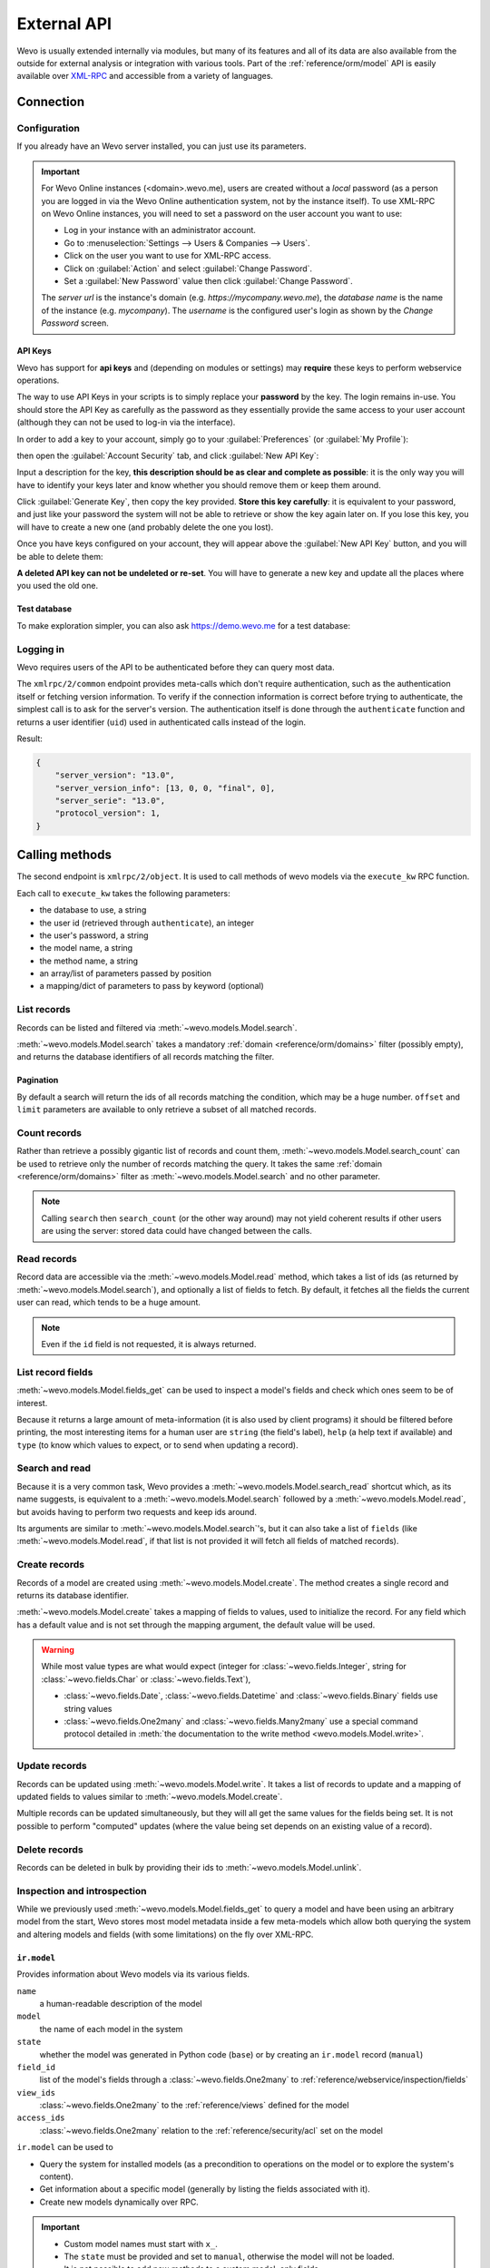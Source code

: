 ============
External API
============

Wevo is usually extended internally via modules, but many of its features and
all of its data are also available from the outside for external analysis or
integration with various tools. Part of the :ref:`reference/orm/model` API is
easily available over XML-RPC_ and accessible from a variety of languages.

Connection
==========

Configuration
-------------

If you already have an Wevo server installed, you can just use its parameters.

.. important::

    For Wevo Online instances (<domain>.wevo.me), users are created without a
    *local* password (as a person you are logged in via the Wevo Online
    authentication system, not by the instance itself). To use XML-RPC on Wevo
    Online instances, you will need to set a password on the user account you
    want to use:

    * Log in your instance with an administrator account.
    * Go to :menuselection:`Settings --> Users & Companies --> Users`.
    * Click on the user you want to use for XML-RPC access.
    * Click on :guilabel:`Action` and select :guilabel:`Change Password`.
    * Set a :guilabel:`New Password` value then click :guilabel:`Change Password`.

    The *server url* is the instance's domain (e.g.
    *https://mycompany.wevo.me*), the *database name* is the name of the
    instance (e.g. *mycompany*). The *username* is the configured user's login
    as shown by the *Change Password* screen.

.. tabs::

   .. code-tab:: python

       url = <insert server URL>
       db = <insert database name>
       username = 'admin'
       password = <insert password for your admin user (default: admin)>

   .. code-tab:: ruby

       url = <insert server URL>
       db = <insert database name>
       username = "admin"
       password = <insert password for your admin user (default: admin)>

   .. code-tab:: php

       $url = <insert server URL>;
       $db = <insert database name>;
       $username = "admin";
       $password = <insert password for your admin user (default: admin)>;

   .. code-tab:: java

       final String url = <insert server URL>,
                     db = <insert database name>,
               username = "admin",
               password = <insert password for your admin user (default: admin)>;

API Keys
~~~~~~~~

.. versionadded:: 14.0

Wevo has support for **api keys** and (depending on modules or settings) may
**require** these keys to perform webservice operations.

The way to use API Keys in your scripts is to simply replace your **password**
by the key. The login remains in-use. You should store the API Key as carefully
as the password as they essentially provide the same access to your user
account (although they can not be used to log-in via the interface).

In order to add a key to your account, simply go to your
:guilabel:`Preferences` (or :guilabel:`My Profile`):

.. image:: external_api/preferences.png
   :align: center

then open the :guilabel:`Account Security` tab, and click
:guilabel:`New API Key`:

.. image:: external_api/account-security.png
   :align: center

Input a description for the key, **this description should be as clear and
complete as possible**: it is the only way you will have to identify your keys
later and know whether you should remove them or keep them around.

Click :guilabel:`Generate Key`, then copy the key provided. **Store this key
carefully**: it is equivalent to your password, and just like your password
the system will not be able to retrieve or show the key again later on. If you lose
this key, you will have to create a new one (and probably delete the one you
lost).

Once you have keys configured on your account, they will appear above the
:guilabel:`New API Key` button, and you will be able to delete them:

.. image:: external_api/delete-key.png
   :align: center

**A deleted API key can not be undeleted or re-set**. You will have to generate
a new key and update all the places where you used the old one.

Test database
~~~~~~~~~~~~~

To make exploration simpler, you can also ask https://demo.wevo.me for a test
database:

.. tabs::

   .. code-tab:: python

      import xmlrpc.client
      info = xmlrpc.client.ServerProxy('https://demo.wevo.me/start').start()
      url, db, username, password = info['host'], info['database'], info['user'], info['password']

   .. code-tab:: ruby

      require "xmlrpc/client"
      info = XMLRPC::Client.new2('https://demo.wevo.me/start').call('start')
      url, db, username, password = info['host'], info['database'], info['user'], info['password']

   .. group-tab:: PHP

      .. code-block:: php

         require_once('ripcord.php');
         $info = ripcord::client('https://demo.wevo.me/start')->start();
         list($url, $db, $username, $password) = array($info['host'], $info['database'], $info['user'], $info['password']);

      .. note::
         These examples use the `Ripcord <https://code.google.com/p/ripcord/>`_
         library, which provides a simple XML-RPC API. Ripcord requires that
         `XML-RPC support be enabled
         <https://php.net/manual/en/xmlrpc.installation.php>`_ in your PHP
         installation.

         Since calls are performed over
         `HTTPS <https://en.wikipedia.org/wiki/HTTP_Secure>`_, it also requires that
         the `OpenSSL extension
         <https://php.net/manual/en/openssl.installation.php>`_ be enabled.

   .. group-tab:: Java

      .. code-block:: java

         final XmlRpcClient client = new XmlRpcClient();

         final XmlRpcClientConfigImpl start_config = new XmlRpcClientConfigImpl();
         start_config.setServerURL(new URL("https://demo.wevo.me/start"));
         final Map<String, String> info = (Map<String, String>)client.execute(
             start_config, "start", emptyList());

         final String url = info.get("host"),
                       db = info.get("database"),
                 username = info.get("user"),
                 password = info.get("password");

      .. note::
         These examples use the `Apache XML-RPC library <https://ws.apache.org/xmlrpc/>`_.

         The examples do not include imports as these imports couldn't be
         pasted in the code.

Logging in
----------

Wevo requires users of the API to be authenticated before they can query most
data.

The ``xmlrpc/2/common`` endpoint provides meta-calls which don't require
authentication, such as the authentication itself or fetching version
information. To verify if the connection information is correct before trying
to authenticate, the simplest call is to ask for the server's version. The
authentication itself is done through the ``authenticate`` function and
returns a user identifier (``uid``) used in authenticated calls instead of
the login.

.. tabs::

   .. code-tab:: python

      common = xmlrpc.client.ServerProxy('{}/xmlrpc/2/common'.format(url))
      common.version()

   .. code-tab:: ruby

      common = XMLRPC::Client.new2("#{url}/xmlrpc/2/common")
      common.call('version')

   .. code-tab:: php

      $common = ripcord::client("$url/xmlrpc/2/common");
      $common->version();

   .. code-tab:: java

      final XmlRpcClientConfigImpl common_config = new XmlRpcClientConfigImpl();
      common_config.setServerURL(new URL(String.format("%s/xmlrpc/2/common", url)));
      client.execute(common_config, "version", emptyList());

Result:

.. code-block:: json

   {
       "server_version": "13.0",
       "server_version_info": [13, 0, 0, "final", 0],
       "server_serie": "13.0",
       "protocol_version": 1,
   }


.. tabs::

   .. code-tab:: python

      uid = common.authenticate(db, username, password, {})

   .. code-tab:: ruby

      uid = common.call('authenticate', db, username, password, {})

   .. code-tab:: php

      $uid = $common->authenticate($db, $username, $password, array());

   .. code-tab:: java

      int uid = (int)client.execute(common_config, "authenticate", asList(db, username, password, emptyMap()));

.. _api/external_api/calling_methods:

Calling methods
===============

The second endpoint is ``xmlrpc/2/object``. It is used to call methods of wevo
models via the ``execute_kw`` RPC function.

Each call to ``execute_kw`` takes the following parameters:

* the database to use, a string
* the user id (retrieved through ``authenticate``), an integer
* the user's password, a string
* the model name, a string
* the method name, a string
* an array/list of parameters passed by position
* a mapping/dict of parameters to pass by keyword (optional)

.. example::

   For instance, to see if we can read the ``res.partner`` model, we can call
   ``check_access_rights`` with ``operation`` passed by position and
   ``raise_exception`` passed by keyword (in order to get a true/false result
   rather than true/error):

   .. tabs::

      .. code-tab:: python

         models = xmlrpc.client.ServerProxy('{}/xmlrpc/2/object'.format(url))
         models.execute_kw(db, uid, password, 'res.partner', 'check_access_rights', ['read'], {'raise_exception': False})

      .. code-tab:: ruby

         models = XMLRPC::Client.new2("#{url}/xmlrpc/2/object").proxy
         models.execute_kw(db, uid, password, 'res.partner', 'check_access_rights', ['read'], {raise_exception: false})

      .. code-tab:: php

         $models = ripcord::client("$url/xmlrpc/2/object");
         $models->execute_kw($db, $uid, $password, 'res.partner', 'check_access_rights', array('read'), array('raise_exception' => false));

      .. code-tab:: java

         final XmlRpcClient models = new XmlRpcClient() {{
             setConfig(new XmlRpcClientConfigImpl() {{
                 setServerURL(new URL(String.format("%s/xmlrpc/2/object", url)));
             }});
         }};
         models.execute("execute_kw", asList(
             db, uid, password,
             "res.partner", "check_access_rights",
             asList("read"),
             new HashMap() {{ put("raise_exception", false); }}
         ));

   Result:

   .. code-block:: json

      true

List records
------------

Records can be listed and filtered via :meth:`~wevo.models.Model.search`.

:meth:`~wevo.models.Model.search` takes a mandatory
:ref:`domain <reference/orm/domains>` filter (possibly empty), and returns the
database identifiers of all records matching the filter.

.. example::

   To list customer companies, for instance:

   .. tabs::

      .. code-tab:: python

         models.execute_kw(db, uid, password, 'res.partner', 'search', [[['is_company', '=', True]]])

      .. code-tab:: ruby

         models.execute_kw(db, uid, password, 'res.partner', 'search', [[['is_company', '=', true]]])

      .. code-tab:: php

         $models->execute_kw($db, $uid, $password, 'res.partner', 'search', array(array(array('is_company', '=', true))));

      .. code-tab:: java

         asList((Object[])models.execute("execute_kw", asList(
             db, uid, password,
             "res.partner", "search",
             asList(asList(
                 asList("is_company", "=", true)))
         )));

   Result:

   .. code-block:: json

      [7, 18, 12, 14, 17, 19, 8, 31, 26, 16, 13, 20, 30, 22, 29, 15, 23, 28, 74]

Pagination
~~~~~~~~~~

By default a search will return the ids of all records matching the
condition, which may be a huge number. ``offset`` and ``limit`` parameters are
available to only retrieve a subset of all matched records.

.. example::

   .. tabs::

      .. code-tab:: python

         models.execute_kw(db, uid, password, 'res.partner', 'search', [[['is_company', '=', True]]], {'offset': 10, 'limit': 5})

      .. code-tab:: ruby

         models.execute_kw(db, uid, password, 'res.partner', 'search', [[['is_company', '=', true]]], {offset: 10, limit: 5})

      .. code-tab:: php

         $models->execute_kw($db, $uid, $password, 'res.partner', 'search', array(array(array('is_company', '=', true))), array('offset'=>10, 'limit'=>5));

      .. code-tab:: java

         asList((Object[])models.execute("execute_kw", asList(
             db, uid, password,
             "res.partner", "search",
             asList(asList(
                 asList("is_company", "=", true))),
             new HashMap() {{ put("offset", 10); put("limit", 5); }}
         )));

   Result:

   .. code-block:: json

      [13, 20, 30, 22, 29]

Count records
-------------

Rather than retrieve a possibly gigantic list of records and count them,
:meth:`~wevo.models.Model.search_count` can be used to retrieve
only the number of records matching the query. It takes the same
:ref:`domain <reference/orm/domains>` filter as
:meth:`~wevo.models.Model.search` and no other parameter.

.. example::

   .. tabs::

      .. code-tab:: python

         models.execute_kw(db, uid, password, 'res.partner', 'search_count', [[['is_company', '=', True]]])

      .. code-tab:: ruby

         models.execute_kw(db, uid, password, 'res.partner', 'search_count', [[['is_company', '=', true]]])

      .. code-tab:: php

         $models->execute_kw($db, $uid, $password, 'res.partner', 'search_count', array(array(array('is_company', '=', true))));

      .. code-tab:: java

         (Integer)models.execute("execute_kw", asList(
             db, uid, password,
             "res.partner", "search_count",
             asList(asList(
                 asList("is_company", "=", true)))
         ));

   Result:

   .. code-block:: json

      19

.. note::
   Calling ``search`` then ``search_count`` (or the other way around) may not
   yield coherent results if other users are using the server: stored data
   could have changed between the calls.

Read records
------------

Record data are accessible via the :meth:`~wevo.models.Model.read` method,
which takes a list of ids (as returned by
:meth:`~wevo.models.Model.search`), and optionally a list of fields to
fetch. By default, it fetches all the fields the current user can read,
which tends to be a huge amount.

.. example::

   .. tabs::

      .. code-tab:: python

          ids = models.execute_kw(db, uid, password, 'res.partner', 'search', [[['is_company', '=', True]]], {'limit': 1})
          [record] = models.execute_kw(db, uid, password, 'res.partner', 'read', [ids])
          # count the number of fields fetched by default
          len(record)

      .. code-tab:: ruby

          ids = models.execute_kw(db, uid, password, 'res.partner', 'search', [[['is_company', '=', true]]], {limit: 1})
          record = models.execute_kw(db, uid, password, 'res.partner', 'read', [ids]).first
          # count the number of fields fetched by default
          record.length

      .. code-tab:: php

          $ids = $models->execute_kw($db, $uid, $password, 'res.partner', 'search', array(array(array('is_company', '=', true))), array('limit'=>1));
          $records = $models->execute_kw($db, $uid, $password, 'res.partner', 'read', array($ids));
          // count the number of fields fetched by default
          count($records[0]);

      .. code-tab:: java

          final List ids = asList((Object[])models.execute(
              "execute_kw", asList(
                  db, uid, password,
                  "res.partner", "search",
                  asList(asList(
                      asList("is_company", "=", true))),
                  new HashMap() {{ put("limit", 1); }})));
          final Map record = (Map)((Object[])models.execute(
              "execute_kw", asList(
                  db, uid, password,
                  "res.partner", "read",
                  asList(ids)
              )
          ))[0];
          // count the number of fields fetched by default
          record.size();

   Result:

   .. code-block:: json

      121

   Conversely, picking only three fields deemed interesting.

   .. tabs::

      .. code-tab:: python

         models.execute_kw(db, uid, password, 'res.partner', 'read', [ids], {'fields': ['name', 'country_id', 'comment']})

      .. code-tab:: ruby

         models.execute_kw(db, uid, password, 'res.partner', 'read', [ids], {fields: %w(name country_id comment)})

      .. code-tab:: php

         $models->execute_kw($db, $uid, $password, 'res.partner', 'read', array($ids), array('fields'=>array('name', 'country_id', 'comment')));

      .. code-tab:: java

         asList((Object[])models.execute("execute_kw", asList(
             db, uid, password,
             "res.partner", "read",
             asList(ids),
             new HashMap() {{
                 put("fields", asList("name", "country_id", "comment"));
             }}
         )));

   Result:

   .. code-block:: json

      [{"comment": false, "country_id": [21, "Belgium"], "id": 7, "name": "Agrolait"}]

.. note::
   Even if the ``id`` field is not requested, it is always returned.

List record fields
------------------

:meth:`~wevo.models.Model.fields_get` can be used to inspect
a model's fields and check which ones seem to be of interest.

Because it returns a large amount of meta-information (it is also used by client
programs) it should be filtered before printing, the most interesting items
for a human user are ``string`` (the field's label), ``help`` (a help text if
available) and ``type`` (to know which values to expect, or to send when
updating a record).

.. example::

   .. tabs::

       .. code-tab:: python

           models.execute_kw(db, uid, password, 'res.partner', 'fields_get', [], {'attributes': ['string', 'help', 'type']})

       .. code-tab:: ruby

           models.execute_kw(db, uid, password, 'res.partner', 'fields_get', [], {attributes: %w(string help type)})

       .. code-tab:: php

           $models->execute_kw($db, $uid, $password, 'res.partner', 'fields_get', array(), array('attributes' => array('string', 'help', 'type')));

       .. code-tab:: java

           (Map<String, Map<String, Object>>)models.execute("execute_kw", asList(
               db, uid, password,
               "res.partner", "fields_get",
               emptyList(),
               new HashMap() {{
                   put("attributes", asList("string", "help", "type"));
               }}
           ));

   Result:

   .. code-block:: json

      {
          "ean13": {
              "type": "char",
              "help": "BarCode",
              "string": "EAN13"
          },
          "property_account_position_id": {
              "type": "many2one",
              "help": "The fiscal position will determine taxes and accounts used for the partner.",
              "string": "Fiscal Position"
          },
          "signup_valid": {
              "type": "boolean",
              "help": "",
              "string": "Signup Token is Valid"
          },
          "date_localization": {
              "type": "date",
              "help": "",
              "string": "Geo Localization Date"
          },
          "ref_company_ids": {
              "type": "one2many",
              "help": "",
              "string": "Companies that refers to partner"
          },
          "sale_order_count": {
              "type": "integer",
              "help": "",
              "string": "# of Sales Order"
          },
          "purchase_order_count": {
              "type": "integer",
              "help": "",
              "string": "# of Purchase Order"
          },

Search and read
---------------

Because it is a very common task, Wevo provides a
:meth:`~wevo.models.Model.search_read` shortcut which, as its name suggests, is
equivalent to a :meth:`~wevo.models.Model.search` followed by a
:meth:`~wevo.models.Model.read`, but avoids having to perform two requests
and keep ids around.

Its arguments are similar to :meth:`~wevo.models.Model.search`'s, but it
can also take a list of ``fields`` (like :meth:`~wevo.models.Model.read`,
if that list is not provided it will fetch all fields of matched records).

.. example::

   .. tabs::

      .. code-tab:: python

         models.execute_kw(db, uid, password, 'res.partner', 'search_read', [[['is_company', '=', True]]], {'fields': ['name', 'country_id', 'comment'], 'limit': 5})

      .. code-tab:: ruby

         models.execute_kw(db, uid, password, 'res.partner', 'search_read', [[['is_company', '=', true]]], {fields: %w(name country_id comment), limit: 5})

      .. code-tab:: php

         $models->execute_kw($db, $uid, $password, 'res.partner', 'search_read', array(array(array('is_company', '=', true))), array('fields'=>array('name', 'country_id', 'comment'), 'limit'=>5));

      .. code-tab:: java

         asList((Object[])models.execute("execute_kw", asList(
             db, uid, password,
             "res.partner", "search_read",
             asList(asList(
                 asList("is_company", "=", true))),
             new HashMap() {{
                 put("fields", asList("name", "country_id", "comment"));
                 put("limit", 5);
             }}
         )));

   Result:

   .. code-block:: json

      [
          {
              "comment": false,
              "country_id": [ 21, "Belgium" ],
              "id": 7,
              "name": "Agrolait"
          },
          {
              "comment": false,
              "country_id": [ 76, "France" ],
              "id": 18,
              "name": "Axelor"
          },
          {
              "comment": false,
              "country_id": [ 233, "United Kingdom" ],
              "id": 12,
              "name": "Bank Wealthy and sons"
          },
          {
              "comment": false,
              "country_id": [ 105, "India" ],
              "id": 14,
              "name": "Best Designers"
          },
          {
              "comment": false,
              "country_id": [ 76, "France" ],
              "id": 17,
              "name": "Camptocamp"
          }
      ]

Create records
--------------

Records of a model are created using :meth:`~wevo.models.Model.create`. The
method creates a single record and returns its database identifier.

:meth:`~wevo.models.Model.create` takes a mapping of fields to values, used
to initialize the record. For any field which has a default value and is not
set through the mapping argument, the default value will be used.

.. example::

   .. tabs::

      .. code-tab:: python

         id = models.execute_kw(db, uid, password, 'res.partner', 'create', [{'name': "New Partner"}])

      .. code-tab:: ruby

         id = models.execute_kw(db, uid, password, 'res.partner', 'create', [{name: "New Partner"}])

      .. code-tab:: php

         $id = $models->execute_kw($db, $uid, $password, 'res.partner', 'create', array(array('name'=>"New Partner")));

      .. code-tab:: java

         final Integer id = (Integer)models.execute("execute_kw", asList(
             db, uid, password,
             "res.partner", "create",
             asList(new HashMap() {{ put("name", "New Partner"); }})
         ));

   Result:

   .. code-block:: json

      78

.. warning::
   While most value types are what would expect (integer for
   :class:`~wevo.fields.Integer`, string for :class:`~wevo.fields.Char`
   or :class:`~wevo.fields.Text`),

   - :class:`~wevo.fields.Date`, :class:`~wevo.fields.Datetime` and
     :class:`~wevo.fields.Binary` fields use string values
   - :class:`~wevo.fields.One2many` and :class:`~wevo.fields.Many2many`
     use a special command protocol detailed in :meth:`the documentation to
     the write method <wevo.models.Model.write>`.

Update records
--------------

Records can be updated using :meth:`~wevo.models.Model.write`. It takes
a list of records to update and a mapping of updated fields to values similar
to :meth:`~wevo.models.Model.create`.

Multiple records can be updated simultaneously, but they will all get the same
values for the fields being set. It is not possible to perform
"computed" updates (where the value being set depends on an existing value of
a record).

.. example::

   .. tabs::

      .. code-tab:: python

         models.execute_kw(db, uid, password, 'res.partner', 'write', [[id], {'name': "Newer partner"}])
         # get record name after having changed it
         models.execute_kw(db, uid, password, 'res.partner', 'name_get', [[id]])

      .. code-tab:: ruby

         models.execute_kw(db, uid, password, 'res.partner', 'write', [[id], {name: "Newer partner"}])
         # get record name after having changed it
         models.execute_kw(db, uid, password, 'res.partner', 'name_get', [[id]])

      .. code-tab:: php

         $models->execute_kw($db, $uid, $password, 'res.partner', 'write', array(array($id), array('name'=>"Newer partner")));
         // get record name after having changed it
         $models->execute_kw($db, $uid, $password,
             'res.partner', 'name_get', array(array($id)));

      .. code-tab:: java

         models.execute("execute_kw", asList(
             db, uid, password,
             "res.partner", "write",
             asList(
                 asList(id),
                 new HashMap() {{ put("name", "Newer Partner"); }}
             )
         ));
         // get record name after having changed it
         asList((Object[])models.execute("execute_kw", asList(
             db, uid, password,
             "res.partner", "name_get",
             asList(asList(id))
         )));

   Result:

   .. code-block:: json

      [[78, "Newer partner"]]

Delete records
--------------

Records can be deleted in bulk by providing their ids to
:meth:`~wevo.models.Model.unlink`.

.. example::

   .. tabs::

      .. code-tab:: python

         models.execute_kw(db, uid, password, 'res.partner', 'unlink', [[id]])
         # check if the deleted record is still in the database
         models.execute_kw(db, uid, password, 'res.partner', 'search', [[['id', '=', id]]])

      .. code-tab:: ruby

         models.execute_kw(db, uid, password, 'res.partner', 'unlink', [[id]])
         # check if the deleted record is still in the database
         models.execute_kw(db, uid, password, 'res.partner', 'search', [[['id', '=', id]]])

      .. code-tab:: php

         $models->execute_kw($db, $uid, $password, 'res.partner', 'unlink', array(array($id)));
         // check if the deleted record is still in the database
         $models->execute_kw(
             $db, $uid, $password, 'res.partner', 'search', array(array(array('id', '=', $id)))
         );

      .. code-tab:: java

         models.execute("execute_kw", asList(
             db, uid, password,
             "res.partner", "unlink",
             asList(asList(id))));
         // check if the deleted record is still in the database
         asList((Object[])models.execute("execute_kw", asList(
             db, uid, password,
             "res.partner", "search",
             asList(asList(asList("id", "=", 78)))
         )));

   Result:

   .. code-block:: json

      []

Inspection and introspection
----------------------------

While we previously used :meth:`~wevo.models.Model.fields_get` to query a
model and have been using an arbitrary model from the start, Wevo stores
most model metadata inside a few meta-models which allow both querying the
system and altering models and fields (with some limitations) on the fly over
XML-RPC.

.. _reference/webservice/inspection/models:

``ir.model``
~~~~~~~~~~~~

Provides information about Wevo models via its various fields.

``name``
    a human-readable description of the model
``model``
    the name of each model in the system
``state``
    whether the model was generated in Python code (``base``) or by creating
    an ``ir.model`` record (``manual``)
``field_id``
    list of the model's fields through a :class:`~wevo.fields.One2many` to
    :ref:`reference/webservice/inspection/fields`
``view_ids``
    :class:`~wevo.fields.One2many` to the :ref:`reference/views` defined
    for the model
``access_ids``
    :class:`~wevo.fields.One2many` relation to the
    :ref:`reference/security/acl` set on the model

``ir.model`` can be used to

- Query the system for installed models (as a precondition to operations
  on the model or to explore the system's content).
- Get information about a specific model (generally by listing the fields
  associated with it).
- Create new models dynamically over RPC.

.. important::
   * Custom model names must start with ``x_``.
   * The ``state`` must be provided and set to ``manual``, otherwise the model will
     not be loaded.
   * It is not possible to add new *methods* to a custom model, only fields.

.. example::

   A custom model will initially contain only the "built-in" fields available
   on all models:

   .. tabs::

      .. code-tab:: python

         models.execute_kw(db, uid, password, 'ir.model', 'create', [{
             'name': "Custom Model",
             'model': "x_custom_model",
             'state': 'manual',
         }])
         models.execute_kw(db, uid, password, 'x_custom_model', 'fields_get', [], {'attributes': ['string', 'help', 'type']})

      .. code-tab:: php

         $models->execute_kw($db, $uid, $password, 'ir.model', 'create', array(array(
             'name' => "Custom Model",
             'model' => 'x_custom_model',
             'state' => 'manual'
         )));
         $models->execute_kw($db, $uid, $password, 'x_custom_model', 'fields_get', array(), array('attributes' => array('string', 'help', 'type')));

      .. code-tab:: ruby

         models.execute_kw(db, uid, password, 'ir.model', 'create', [{
             name: "Custom Model",
             model: 'x_custom_model',
             state: 'manual'
         }])
         fields = models.execute_kw(db, uid, password, 'x_custom_model', 'fields_get', [], {attributes: %w(string help type)})

      .. code-tab:: java

         models.execute(
             "execute_kw", asList(
                 db, uid, password,
                 "ir.model", "create",
                 asList(new HashMap<String, Object>() {{
                     put("name", "Custom Model");
                     put("model", "x_custom_model");
                     put("state", "manual");
                 }})
         ));
         final Object fields = models.execute(
             "execute_kw", asList(
                 db, uid, password,
                 "x_custom_model", "fields_get",
                 emptyList(),
                 new HashMap<String, Object> () {{
                     put("attributes", asList(
                             "string",
                             "help",
                             "type"));
                 }}
         ));

   Result:

   .. code-block:: json

      {
          "create_uid": {
              "type": "many2one",
              "string": "Created by"
          },
          "create_date": {
              "type": "datetime",
              "string": "Created on"
          },
          "__last_update": {
              "type": "datetime",
              "string": "Last Modified on"
          },
          "write_uid": {
              "type": "many2one",
              "string": "Last Updated by"
          },
          "write_date": {
              "type": "datetime",
              "string": "Last Updated on"
          },
          "display_name": {
              "type": "char",
              "string": "Display Name"
          },
          "id": {
              "type": "integer",
              "string": "Id"
          }
      }

.. _reference/webservice/inspection/fields:

``ir.model.fields``
~~~~~~~~~~~~~~~~~~~

Provides information about the fields of Wevo models and allows adding
custom fields without using Python code.

``model_id``
    :class:`~wevo.fields.Many2one` to
    :ref:`reference/webservice/inspection/models` to which the field belongs
``name``
    the field's technical name (used in ``read`` or ``write``)
``field_description``
    the field's user-readable label (e.g. ``string`` in ``fields_get``)
``ttype``
    the :ref:`type <reference/orm/fields>` of field to create
``state``
    whether the field was created via Python code (``base``) or via
    ``ir.model.fields`` (``manual``)
``required``, ``readonly``, ``translate``
    enables the corresponding flag on the field
``groups``
    :ref:`field-level access control <reference/security/fields>`, a
    :class:`~wevo.fields.Many2many` to ``res.groups``
``selection``, ``size``, ``on_delete``, ``relation``, ``relation_field``, ``domain``
    type-specific properties and customizations, see :ref:`the fields
    documentation <reference/orm/fields>` for details

.. important::
   - Like custom models, only new fields created with ``state="manual"`` are activated as actual
     fields on the model.
   - Computed fields can not be added via ``ir.model.fields``, some field meta-information
     (defaults, onchange) can not be set either.

.. example::

   .. tabs::

      .. code-tab:: python

         id = models.execute_kw(db, uid, password, 'ir.model', 'create', [{
             'name': "Custom Model",
             'model': "x_custom",
             'state': 'manual',
         }])
         models.execute_kw(db, uid, password, 'ir.model.fields', 'create', [{
             'model_id': id,
             'name': 'x_name',
             'ttype': 'char',
             'state': 'manual',
             'required': True,
         }])
         record_id = models.execute_kw(db, uid, password, 'x_custom', 'create', [{'x_name': "test record"}])
         models.execute_kw(db, uid, password, 'x_custom', 'read', [[record_id]])

      .. code-tab:: php

         $id = $models->execute_kw($db, $uid, $password, 'ir.model', 'create', array(array(
             'name' => "Custom Model",
             'model' => 'x_custom',
             'state' => 'manual'
         )));
         $models->execute_kw($db, $uid, $password, 'ir.model.fields', 'create', array(array(
             'model_id' => $id,
             'name' => 'x_name',
             'ttype' => 'char',
             'state' => 'manual',
             'required' => true
         )));
         $record_id = $models->execute_kw($db, $uid, $password, 'x_custom', 'create', array(array('x_name' => "test record")));
         $models->execute_kw($db, $uid, $password, 'x_custom', 'read', array(array($record_id)));

      .. code-tab:: ruby

         id = models.execute_kw(db, uid, password, 'ir.model', 'create', [{
             name: "Custom Model",
             model: "x_custom",
             state: 'manual'
         }])
         models.execute_kw(db, uid, password, 'ir.model.fields', 'create', [{
             model_id: id,
             name: "x_name",
             ttype: "char",
             state: "manual",
             required: true
         }])
         record_id = models.execute_kw(db, uid, password, 'x_custom', 'create', [{x_name: "test record"}])
         models.execute_kw(db, uid, password, 'x_custom', 'read', [[record_id]])

      .. code-tab:: java

         final Integer id = (Integer)models.execute(
             "execute_kw", asList(
                 db, uid, password,
                 "ir.model", "create",
                 asList(new HashMap<String, Object>() {{
                     put("name", "Custom Model");
                     put("model", "x_custom");
                     put("state", "manual");
                 }})
         ));
         models.execute(
             "execute_kw", asList(
                 db, uid, password,
                 "ir.model.fields", "create",
                 asList(new HashMap<String, Object>() {{
                     put("model_id", id);
                     put("name", "x_name");
                     put("ttype", "char");
                     put("state", "manual");
                     put("required", true);
                 }})
         ));
         final Integer record_id = (Integer)models.execute(
             "execute_kw", asList(
                 db, uid, password,
                 "x_custom", "create",
                 asList(new HashMap<String, Object>() {{
                     put("x_name", "test record");
                 }})
         ));

         client.execute(
             "execute_kw", asList(
                 db, uid, password,
                 "x_custom", "read",
                 asList(asList(record_id))
         ));

   Result:

   .. code-block:: json

      [
          {
              "create_uid": [1, "Administrator"],
              "x_name": "test record",
              "__last_update": "2014-11-12 16:32:13",
              "write_uid": [1, "Administrator"],
              "write_date": "2014-11-12 16:32:13",
              "create_date": "2014-11-12 16:32:13",
              "id": 1,
              "display_name": "test record"
          }
      ]

.. _PostgreSQL: https://www.postgresql.org
.. _XML-RPC: https://en.wikipedia.org/wiki/XML-RPC
.. _base64: https://en.wikipedia.org/wiki/Base64
